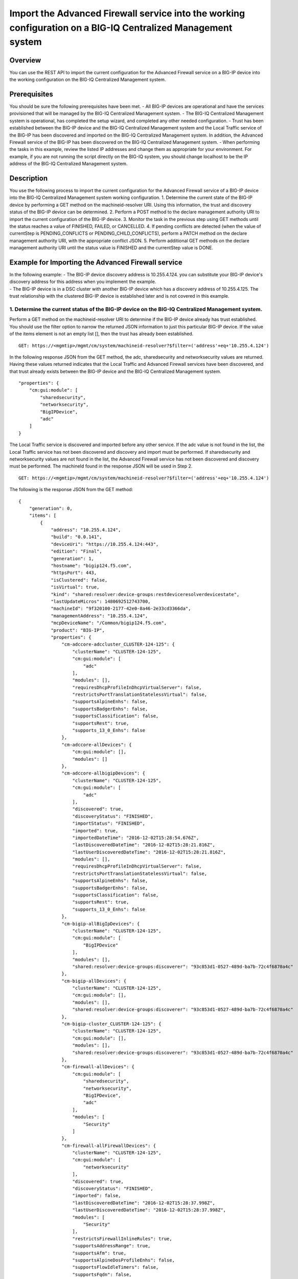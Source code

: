 Import the Advanced Firewall service into the working configuration on a BIG-IQ Centralized Management system
-------------------------------------------------------------------------------------------------------------

Overview
~~~~~~~~

You can use the REST API to import the current configuration for the
Advanced Firewall service on a BIG-IP device into the working
configuration on the BIG-IQ Centralized Management system.

Prerequisites
~~~~~~~~~~~~~

You should be sure the following prerequisites have been met. - All
BIG-IP devices are operational and have the services provisioned that
will be managed by the BIG-IQ Centralized Management system. - The
BIG-IQ Centralized Management system is operational, has completed the
setup wizard, and completed any other needed configuration. - Trust has
been established between the BIG-IP device and the BIG-IQ Centralized
Management system and the Local Traffic service of the BIG-IP has been
discovered and imported on the BIG-IQ Centralized Management system. In
addition, the Advanced Firewall service of the BIG-IP has been
discovered on the BIG-IQ Centralized Management system. - When
performing the tasks in this example, review the listed IP addresses and
change them as appropriate for your environment. For example, if you are
not running the script directly on the BIG-IQ system, you should change
localhost to be the IP address of the BIG-IQ Centralized Management
system.

Description
~~~~~~~~~~~

You use the following process to import the current configuration for
the Advanced Firewall service of a BIG-IP device into the BIG-IQ
Centralized Management system working configuration. 1. Determine the
current state of the BIG-IP device by performing a GET method on the
machineid-resolver URI. Using this information, the trust and discovery
status of the BIG-IP device can be determined. 2. Perform a POST method
to the declare management authority URI to import the current
configuration of the BIG-IP device. 3. Monitor the task in the previous
step using GET methods until the status reaches a value of FINISHED,
FAILED, or CANCELLED. 4. If pending conflicts are detected (when the
value of currentStep is PENDING\_CONFLICTS or
PENDING\_CHILD\_CONFLICTS), perform a PATCH method on the declare
management authority URI, with the appropriate conflict JSON. 5. Perform
additional GET methods on the declare management authority URI until the
status value is FINISHED and the currentStep value is DONE.

Example for Importing the Advanced Firewall service
~~~~~~~~~~~~~~~~~~~~~~~~~~~~~~~~~~~~~~~~~~~~~~~~~~~

| In the following example: - The BIG-IP device discovery address is
  10.255.4.124. you can substitute your BIG-IP device's discovery
  address for this address when you implement the example.
| - The BIG-IP device is in a DSC cluster with another BIG-IP device
  which has a discovery address of 10.255.4.125. The trust relationship
  with the clustered BIG-IP device is established later and is not
  covered in this example.

1. Determine the current status of the BIG-IP device on the BIG-IQ Centralized Management system.
^^^^^^^^^^^^^^^^^^^^^^^^^^^^^^^^^^^^^^^^^^^^^^^^^^^^^^^^^^^^^^^^^^^^^^^^^^^^^^^^^^^^^^^^^^^^^^^^^

Perform a GET method on the machineid-resolver URI to determine if the
BIG-IP device already has trust established. You should use the filter
option to narrow the returned JSON information to just this particular
BIG-IP device. If the value of the items element is not an empty list
[], then the trust has already been established.

::

    GET: https://<mgmtip>/mgmt/cm/system/machineid-resolver?$filter=('address'+eq+'10.255.4.124')

In the following response JSON from the GET method, the adc,
sharedsecurity and networksecurity values are returned. Having these
values returned indicates that the Local Traffic and Advanced Firewall
services have been discovered, and that trust already exists between the
BIG-IP device and the BIG-IQ Centralized Management system.

::

    "properties": {
        "cm:gui:module": [
            "sharedsecurity",
            "networksecurity",
            "BigIPDevice",
            "adc"
        ]
    }

The Local Traffic service is discovered and imported before any other
service. If the adc value is not found in the list, the Local Traffic
service has not been discovered and discovery and import must be
performed. If sharedsecurity and networksecurity values are not found in
the list, the Advanced Firewall service has not been discovered and
discovery must be performed. The machineId found in the response JSON
will be used in Step 2.

::

    GET: https://<mgmtip>/mgmt/cm/system/machineid-resolver?$filter=('address'+eq+'10.255.4.124')

The following is the response JSON from the GET method:

::

    {
        "generation": 0,
        "items": [
            {
                "address": "10.255.4.124",
                "build": "0.0.141",
                "deviceUri": "https://10.255.4.124:443",
                "edition": "Final",
                "generation": 1,
                "hostname": "bigip124.f5.com",
                "httpsPort": 443,
                "isClustered": false,
                "isVirtual": true,
                "kind": "shared:resolver:device-groups:restdeviceresolverdevicestate",
                "lastUpdateMicros": 1480692512743700,
                "machineId": "9f320100-2177-42e0-8a46-2e33cd3366da",
                "managementAddress": "10.255.4.124",
                "mcpDeviceName": "/Common/bigip124.f5.com",
                "product": "BIG-IP",
                "properties": {
                    "cm-adccore-adccluster_CLUSTER-124-125": {
                        "clusterName": "CLUSTER-124-125",
                        "cm:gui:module": [
                            "adc"
                        ],
                        "modules": [],
                        "requiresDhcpProfileInDhcpVirtualServer": false,
                        "restrictsPortTranslationStatelessVirtual": false,
                        "supportsAlpineEnhs": false,
                        "supportsBadgerEnhs": false,
                        "supportsClassification": false,
                        "supportsRest": true,
                        "supports_13_0_Enhs": false
                    },
                    "cm-adccore-allDevices": {
                        "cm:gui:module": [],
                        "modules": []
                    },
                    "cm-adccore-allbigipDevices": {
                        "clusterName": "CLUSTER-124-125",
                        "cm:gui:module": [
                            "adc"
                        ],
                        "discovered": true,
                        "discoveryStatus": "FINISHED",
                        "importStatus": "FINISHED",
                        "imported": true,
                        "importedDateTime": "2016-12-02T15:28:54.676Z",
                        "lastDiscoveredDateTime": "2016-12-02T15:28:21.816Z",
                        "lastUserDiscoveredDateTime": "2016-12-02T15:28:21.816Z",
                        "modules": [],
                        "requiresDhcpProfileInDhcpVirtualServer": false,
                        "restrictsPortTranslationStatelessVirtual": false,
                        "supportsAlpineEnhs": false,
                        "supportsBadgerEnhs": false,
                        "supportsClassification": false,
                        "supportsRest": true,
                        "supports_13_0_Enhs": false
                    },
                    "cm-bigip-allBigIpDevices": {
                        "clusterName": "CLUSTER-124-125",
                        "cm:gui:module": [
                            "BigIPDevice"
                        ],
                        "modules": [],
                        "shared:resolver:device-groups:discoverer": "93c853d1-0527-489d-ba7b-72c4f6870a4c"
                    },
                    "cm-bigip-allDevices": {
                        "clusterName": "CLUSTER-124-125",
                        "cm:gui:module": [],
                        "modules": [],
                        "shared:resolver:device-groups:discoverer": "93c853d1-0527-489d-ba7b-72c4f6870a4c"
                    },
                    "cm-bigip-cluster_CLUSTER-124-125": {
                        "clusterName": "CLUSTER-124-125",
                        "cm:gui:module": [],
                        "modules": [],
                        "shared:resolver:device-groups:discoverer": "93c853d1-0527-489d-ba7b-72c4f6870a4c"
                    },
                    "cm-firewall-allDevices": {
                        "cm:gui:module": [
                            "sharedsecurity",
                            "networksecurity",
                            "BigIPDevice",
                            "adc"
                        ],
                        "modules": [
                            "Security"
                        ]
                    },
                    "cm-firewall-allFirewallDevices": {
                        "clusterName": "CLUSTER-124-125",
                        "cm:gui:module": [
                            "networksecurity"
                        ],
                        "discovered": true,
                        "discoveryStatus": "FINISHED",
                        "imported": false,
                        "lastDiscoveredDateTime": "2016-12-02T15:28:37.998Z",
                        "lastUserDiscoveredDateTime": "2016-12-02T15:28:37.998Z",
                        "modules": [
                            "Security"
                        ],
                        "restrictsFirewallInlineRules": true,
                        "supportsAddressRange": true,
                        "supportsAfm": true,
                        "supportsAlpineDosProfileEnhs": false,
                        "supportsFlowIdleTimers": false,
                        "supportsFqdn": false,
                        "supportsFwPolicy": true,
                        "supportsGeoLocation": true,
                        "supportsIruleAction": true,
                        "supportsIruleSampleRate": false,
                        "supportsNatPolicy": false,
                        "supportsNestedAddressLists": true,
                        "supportsNestedPortLists": true,
                        "supportsPortMisusePolicy": false,
                        "supportsRest": true,
                        "supportsRuleLogging": true,
                        "supportsServicePolicy": false,
                        "supportsUserIdentity": false
                    },
                    "cm-security-shared-allDevices": {
                        "cm:gui:module": [],
                        "modules": []
                    },
                    "cm-security-shared-allSharedDevices": {
                        "clusterName": "CLUSTER-124-125",
                        "cm:gui:module": [
                            "sharedsecurity"
                        ],
                        "discovered": true,
                        "discoveryStatus": "FINISHED",
                        "imported": false,
                        "lastDiscoveredDateTime": "2016-12-02T15:28:35.280Z",
                        "lastUserDiscoveredDateTime": "2016-12-02T15:28:35.280Z",
                        "modules": [
                            "Security"
                        ],
                        "requiresDhcpProfileInDhcpVirtualServer": false,
                        "supportUdpPortList": false,
                        "supportsAlpineDosDeviceConfig": false,
                        "supportsAlpineDosDeviceWhitelistIpProcotol": false,
                        "supportsAlpineDosProfileEnhs": false,
                        "supportsAlpineEnhs": false,
                        "supportsAlpineLogProfileEnhs": false,
                        "supportsBadgerEnhs": false,
                        "supportsCascadeEnhs": false,
                        "supportsPortMisusePolicy": false,
                        "supportsRest": true,
                        "supportsSshProfile": false,
                        "supports_13_0_Enhs": false
                    },
                    "cm:gui:module": [
                        "sharedsecurity",
                        "networksecurity",
                        "BigIPDevice",
                        "adc"
                    ],
                    "modules": [
                        "Security"
                    ]
                },
                "restFrameworkVersion": "12.0.0-0.0.4211",
                "selfLink": "https://localhost/mgmt/cm/system/machineid-resolver/9f320100-2177-42e0-8a46-2e33cd3366da",
                "slots": [
                    {
                        "build": "0.0.141",
                        "isActive": false,
                        "product": "BIG-IP",
                        "version": "11.5.2",
                        "volume": "HD1.1"
                    },
                    {
                        "build": "0.0.141",
                        "isActive": true,
                        "product": "BIG-IP",
                        "version": "11.5.2",
                        "volume": "HD1.2"
                    }
                ],
                "state": "ACTIVE",
                "trustDomainGuid": "91bd712a-ad8f-4570-ab540050560145f3",
                "uuid": "9f320100-2177-42e0-8a46-2e33cd3366da",
                "version": "11.5.2"
            }
        ],
        "lastUpdateMicros": 0,
        "selfLink": "http://localhost:8100/cm/system/machineid-resolver?$filter=%28%27address%27+eq+%2710.255.4.124%27%29"
    }

Before you import the Advanced Firewall service, verify that it has not
already been imported. Perform a GET method on the
cm-adccore-allbigipDevices device group, using the machine-id from the
previous response to determine if the Advanced Firewall service on the
BIG-IP device is already imported. Use the select filter to reduce the
response JSON content. Review the indicated information in the response
JSON:

::

        "properties": {
            "discovered": true,
            "discoveryStatus": "FINISHED",
            "importStatus": "FINISHED",     <-- Should be missing
            "imported": true                <-- Should be false
         }

If the Advanced Firewall service is already imported, continuing with
the example will re-import the existing current configuration into the
working configuration.

::

    GET: https://localhost/mgmt/shared/resolver/device-groups/cm-firewall-allFirewallDevices/devices/9f320100-2177-42e0-8a46-2e33cd3366da?$select=address,properties

The following is the response JSON from the GET method:

::

    {
        "address": "10.255.4.124",
        "properties": {
            "clusterName": "CLUSTER-124-125",
            "discovered": true,
            "discoveryStatus": "FINISHED",
            "imported": false,
            "importedDateTime": "2016-12-02T15:29:21.278Z",
            "lastDiscoveredDateTime": "2016-12-02T15:28:37.998Z",
            "lastUserDiscoveredDateTime": "2016-12-02T15:28:37.998Z",
            "restrictsFirewallInlineRules": true,
            "supportsAddressRange": true,
            "supportsAfm": true,
            "supportsAlpineDosProfileEnhs": false,
            "supportsFlowIdleTimers": false,
            "supportsFqdn": false,
            "supportsFwPolicy": true,
            "supportsGeoLocation": true,
            "supportsIruleAction": true,
            "supportsIruleSampleRate": false,
            "supportsNatPolicy": false,
            "supportsNestedAddressLists": true,
            "supportsNestedPortLists": true,
            "supportsPortMisusePolicy": false,
            "supportsRest": true,
            "supportsRuleLogging": true,
            "supportsServicePolicy": false,
            "supportsUserIdentity": false
        }
    }

2. Perform a POST method to the declare management authority URI.
^^^^^^^^^^^^^^^^^^^^^^^^^^^^^^^^^^^^^^^^^^^^^^^^^^^^^^^^^^^^^^^^^

Perform a POST method containing the following JSON to the declare
management authority discovery task URI. This POST starts the import.
The following are the items that must be sent in the POST JSON:

-  clusterName: Indicates the name of the cluster used when trust was
   established.
-  createChildTask: Indicates whether there is a child import associated
   with the main import task. Set to true for Advanced Firewall, this
   imports the Shared Security configuration.
-  deviceReference: The BIG-IP device selfLink reference from Step 1.
-  skipDiscovery: Indicates whether discovery should be skipped. Set to
   true since discovery is performed in another example.
-  snapshotWorkingConfig: Indicates whether the working configuration on
   the BIG-IQ Centralized Management system should be captured in a
   snapshot prior to the import. Set to false for this example.
-  useBigiqSync: Indicates whether the BIG-IQ Centralized Management
   system should synchronize objects for the cluster or whether the
   BIG-IP device should handle the synchronization. Set to the value
   that was set during trust establishment, false in this example.

::

    POST: https://localhost/mgmt/cm/firewall/tasks/declare-mgmt-authority

    {
        "clusterName": "CLUSTER-124-125",
        "createChildTasks": true,
        "deviceReference": {
            "link": "https://localhost/mgmt/cm/system/machineid-resolver/9f320100-2177-42e0-8a46-2e33cd3366da"
        },
        "skipDiscovery": true,
        "snapshotWorkingConfig": false,
        "useBigiqSync": true
    }

The following is the response JSON from the POST method:

::

    {
        "clusterName": "CLUSTER-124-125",
        "createChildTasks": true,
        "deviceReference": {
            "link": "https://localhost/mgmt/cm/system/machineid-resolver/9f320100-2177-42e0-8a46-2e33cd3366da"
        },
        "generation": 1,
        "id": "9c1daed3-0e68-4e0a-bed3-8c37242b2cad",
        "identityReferences": [
            {
                "link": "https://localhost/mgmt/shared/authz/users/admin"
            }
        ],
        "kind": "cm:firewall:tasks:declare-mgmt-authority:dmataskitemstate",
        "lastUpdateMicros": 1480692537248416,
        "ownerMachineId": "93c853d1-0527-489d-ba7b-72c4f6870a4c",
        "selfLink": "https://localhost/mgmt/cm/firewall/tasks/declare-mgmt-authority/9c1daed3-0e68-4e0a-bed3-8c37242b2cad",
        "skipDiscovery": true,
        "snapshotWorkingConfig": false,
        "status": "STARTED",
        "taskWorkerGeneration": 1,
        "useBigiqSync": true,
        "userReference": {
            "link": "https://localhost/mgmt/shared/authz/users/admin"
        }
    }

3. Perform additional GET methods to the import task created in Step 2.
^^^^^^^^^^^^^^^^^^^^^^^^^^^^^^^^^^^^^^^^^^^^^^^^^^^^^^^^^^^^^^^^^^^^^^^

Perform additional GET methods on the selfLink that is returned from the
response JSON in Step 2. Perform them in a loop until the status reaches
one of the following: FINISHED, CANCELLED or FAILED. In addition to the
status, currentStep should have the value of DONE, PENDING\_CONFLICTS or
PENDING\_CHILD\_CONFLICTS. In the following example, the currentStep
value is PENDING\_CHILD\_CONFLICTS, indicating that a conflict was
detected in the child task, and so you need to perform Steps 4 and 5. If
the currentStep value is DONE, then the import is complete.

::

    GET: https://10.145.192.10/mgmt/cm/firewall/tasks/declare-mgmt-authority/9c1daed3-0e68-4e0a-bed3-8c37242b2cad

The following is the response JSON from the GET method:

::

    {
        "childTaskReferences": [
            {
                "link": "https://localhost/mgmt/cm/security-shared/tasks/declare-mgmt-authority/f10eca99-1a80-4342-a98a-e25f69b2eda0"
            }
        ],
        "childTaskStates": [
            {
                "clusterName": "CLUSTER-124-125",
                "conflicts": [
                    {
                        "fromReference": {
                            "link": "https://localhost/mgmt/cm/security-shared/working-config/ip-intelligence/blacklist-categories/6a6abd6d-daab-3e28-ab1e-ae7ac605be4b"
                        },
                        "resolution": "NONE",
                        "toReference": {
                            "link": "https://localhost/mgmt/cm/security-shared/current-config/ip-intelligence/blacklist-categories/aba61f43-371d-3768-bbf1-184bbb4a8357"
                        }
                    },
                    {
                        "fromReference": {
                            "link": "https://localhost/mgmt/cm/security-shared/working-config/ip-intelligence/blacklist-categories/673eb7de-6480-3e59-94e2-d97b46d3d99e"
                        },
                        "resolution": "NONE",
                        "toReference": {
                            "link": "https://localhost/mgmt/cm/security-shared/current-config/ip-intelligence/blacklist-categories/bb7cf4bd-3259-3ff4-b06d-df2c0ebde3dd"
                        }
                    },
                    {
                        "fromReference": {
                            "link": "https://localhost/mgmt/cm/security-shared/working-config/log-profiles/362ebb6a-f899-3e24-af39-4f57b1f798e8"
                        },
                        "resolution": "NONE",
                        "toReference": {
                            "link": "https://localhost/mgmt/cm/security-shared/current-config/log-profiles/dc4bd777-b34d-3761-85bf-0d55da08e7bb"
                        }
                    }
                ],
                "createChildTasks": false,
                "currentStep": "PENDING_CONFLICTS",
                "deviceIp": "10.255.4.124",
                "deviceReference": {
                    "link": "https://localhost/mgmt/shared/resolver/device-groups/cm-security-shared-allSharedDevices/devices/9f320100-2177-42e0-8a46-2e33cd3366da"
                },
                "differenceReference": {
                    "link": "https://localhost/mgmt/cm/security-shared/reports/config-differences/740b35d2-4ac0-4fe9-9770-f1fb439d7b3d"
                },
                "differencerTaskReference": {
                    "link": "https://localhost/mgmt/cm/security-shared/tasks/difference-config/bc9b9b13-d25b-4390-bbc1-4207e03e4962"
                },
                "endDateTime": "2016-12-02T10:28:59.495-0500",
                "generation": 13,
                "id": "f10eca99-1a80-4342-a98a-e25f69b2eda0",
                "identityReferences": [
                    {
                        "link": "https://localhost/mgmt/shared/authz/users/admin"
                    }
                ],
                "isChildTask": true,
                "kind": "cm:security-shared:tasks:declare-mgmt-authority:dmataskitemstate",
                "lastUpdateMicros": 1480692539546736,
                "ownerMachineId": "93c853d1-0527-489d-ba7b-72c4f6870a4c",
                "parentTaskReference": {
                    "link": "https://localhost/mgmt/cm/firewall/tasks/declare-mgmt-authority/9c1daed3-0e68-4e0a-bed3-8c37242b2cad"
                },
                "reimport": false,
                "selfLink": "https://localhost/mgmt/cm/security-shared/tasks/declare-mgmt-authority/f10eca99-1a80-4342-a98a-e25f69b2eda0",
                "skipDiscovery": true,
                "startDateTime": "2016-12-02T10:28:57.740-0500",
                "status": "FINISHED",
                "useBigiqSync": true,
                "userReference": {
                    "link": "https://localhost/mgmt/shared/authz/users/admin"
                },
                "username": "admin",
                "validationBypassMode": "BYPASS_FINAL"
            }
        ],
        "clusterName": "CLUSTER-124-125",
        "conflicts": [
            {
                "fromReference": {
                    "link": "https://localhost/mgmt/cm/security-shared/working-config/ip-intelligence/blacklist-categories/6a6abd6d-daab-3e28-ab1e-ae7ac605be4b"
                },
                "resolution": "NONE",
                "toReference": {
                    "link": "https://localhost/mgmt/cm/security-shared/current-config/ip-intelligence/blacklist-categories/aba61f43-371d-3768-bbf1-184bbb4a8357"
                }
            },
            {
                "fromReference": {
                    "link": "https://localhost/mgmt/cm/security-shared/working-config/ip-intelligence/blacklist-categories/673eb7de-6480-3e59-94e2-d97b46d3d99e"
                },
                "resolution": "NONE",
                "toReference": {
                    "link": "https://localhost/mgmt/cm/security-shared/current-config/ip-intelligence/blacklist-categories/bb7cf4bd-3259-3ff4-b06d-df2c0ebde3dd"
                }
            },
            {
                "fromReference": {
                    "link": "https://localhost/mgmt/cm/security-shared/working-config/log-profiles/362ebb6a-f899-3e24-af39-4f57b1f798e8"
                },
                "resolution": "NONE",
                "toReference": {
                    "link": "https://localhost/mgmt/cm/security-shared/current-config/log-profiles/dc4bd777-b34d-3761-85bf-0d55da08e7bb"
                }
            }
        ],
        "createChildTasks": true,
        "currentStep": "PENDING_CHILD_CONFLICTS",
        "deviceIp": "10.255.4.124",
        "deviceReference": {
            "link": "https://localhost/mgmt/shared/resolver/device-groups/cm-firewall-allFirewallDevices/devices/9f320100-2177-42e0-8a46-2e33cd3366da"
        },
        "endDateTime": "2016-12-02T10:28:59.876-0500",
        "generation": 11,
        "id": "9c1daed3-0e68-4e0a-bed3-8c37242b2cad",
        "identityReferences": [
            {
                "link": "https://localhost/mgmt/shared/authz/users/admin"
            }
        ],
        "kind": "cm:firewall:tasks:declare-mgmt-authority:dmataskitemstate",
        "lastUpdateMicros": 1480692539928364,
        "ownerMachineId": "93c853d1-0527-489d-ba7b-72c4f6870a4c",
        "reimport": false,
        "selfLink": "https://localhost/mgmt/cm/firewall/tasks/declare-mgmt-authority/9c1daed3-0e68-4e0a-bed3-8c37242b2cad",
        "skipDiscovery": true,
        "snapshotWorkingConfig": false,
        "startDateTime": "2016-12-02T10:28:57.267-0500",
        "status": "FINISHED",
        "useBigiqSync": true,
        "userReference": {
            "link": "https://localhost/mgmt/shared/authz/users/admin"
        },
        "username": "admin",
        "validationBypassMode": "BYPASS_FINAL"
    }

4. Use a PATCH method to the import task returned in Step 2 to resolve the conflicts and restart the import task.
^^^^^^^^^^^^^^^^^^^^^^^^^^^^^^^^^^^^^^^^^^^^^^^^^^^^^^^^^^^^^^^^^^^^^^^^^^^^^^^^^^^^^^^^^^^^^^^^^^^^^^^^^^^^^^^^^

You resolve conflicts by selecting one of following options: - Select
USE\_BIGIQ to indicate that the existing working configuration on the
BIG-IQ Centralized Management system will be maintained where any
conflict exists. - Select USE\_BIGIP to indicate that the current
configuration on the BIG-IP device will be used to update the working
configuration on the BIG-IQ Centralized Management system where any
conflict exists. In this example, USE\_BIGIQ is selected.

You perform conflict resolution by using the PATCH method and looping
through each of the listed conflicts and setting the resolution element
as shown in the following example. In addition, the status must be set
to STARTED.

::

    PATCH: https://localhost/mgmt/cm/firewall/tasks/declare-mgmt-authority/9c1daed3-0e68-4e0a-bed3-8c37242b2cad

    {
        "conflicts": [
            {
                "fromReference": {
                    "link": "https://localhost/mgmt/cm/security-shared/working-config/ip-intelligence/blacklist-categories/6a6abd6d-daab-3e28-ab1e-ae7ac605be4b"
                },
                "resolution": "USE_BIGIQ",
                "toReference": {
                    "link": "https://localhost/mgmt/cm/security-shared/current-config/ip-intelligence/blacklist-categories/aba61f43-371d-3768-bbf1-184bbb4a8357"
                }
            },
            {
                "fromReference": {
                    "link": "https://localhost/mgmt/cm/security-shared/working-config/ip-intelligence/blacklist-categories/673eb7de-6480-3e59-94e2-d97b46d3d99e"
                },
                "resolution": "USE_BIGIQ",
                "toReference": {
                    "link": "https://localhost/mgmt/cm/security-shared/current-config/ip-intelligence/blacklist-categories/bb7cf4bd-3259-3ff4-b06d-df2c0ebde3dd"
                }
            },
            {
                "fromReference": {
                    "link": "https://localhost/mgmt/cm/security-shared/working-config/log-profiles/362ebb6a-f899-3e24-af39-4f57b1f798e8"
                },
                "resolution": "USE_BIGIQ",
                "toReference": {
                    "link": "https://localhost/mgmt/cm/security-shared/current-config/log-profiles/dc4bd777-b34d-3761-85bf-0d55da08e7bb"
                }
            }
        ],
        "status": "STARTED"
    }

The following is the response JSON from the PATCH method:

::

    {
        "childTaskReferences": [
            {
                "link": "https://localhost/mgmt/cm/security-shared/tasks/declare-mgmt-authority/f10eca99-1a80-4342-a98a-e25f69b2eda0"
            }
        ],
        "childTaskStates": [
            {
                "clusterName": "CLUSTER-124-125",
                "conflicts": [
                    {
                        "fromReference": {
                            "link": "https://localhost/mgmt/cm/security-shared/working-config/ip-intelligence/blacklist-categories/6a6abd6d-daab-3e28-ab1e-ae7ac605be4b"
                        },
                        "resolution": "NONE",
                        "toReference": {
                            "link": "https://localhost/mgmt/cm/security-shared/current-config/ip-intelligence/blacklist-categories/aba61f43-371d-3768-bbf1-184bbb4a8357"
                        }
                    },
                    {
                        "fromReference": {
                            "link": "https://localhost/mgmt/cm/security-shared/working-config/ip-intelligence/blacklist-categories/673eb7de-6480-3e59-94e2-d97b46d3d99e"
                        },
                        "resolution": "NONE",
                        "toReference": {
                            "link": "https://localhost/mgmt/cm/security-shared/current-config/ip-intelligence/blacklist-categories/bb7cf4bd-3259-3ff4-b06d-df2c0ebde3dd"
                        }
                    },
                    {
                        "fromReference": {
                            "link": "https://localhost/mgmt/cm/security-shared/working-config/log-profiles/362ebb6a-f899-3e24-af39-4f57b1f798e8"
                        },
                        "resolution": "NONE",
                        "toReference": {
                            "link": "https://localhost/mgmt/cm/security-shared/current-config/log-profiles/dc4bd777-b34d-3761-85bf-0d55da08e7bb"
                        }
                    }
                ],
                "createChildTasks": false,
                "currentStep": "PENDING_CONFLICTS",
                "deviceIp": "10.255.4.124",
                "deviceReference": {
                    "link": "https://localhost/mgmt/shared/resolver/device-groups/cm-security-shared-allSharedDevices/devices/9f320100-2177-42e0-8a46-2e33cd3366da"
                },
                "differenceReference": {
                    "link": "https://localhost/mgmt/cm/security-shared/reports/config-differences/740b35d2-4ac0-4fe9-9770-f1fb439d7b3d"
                },
                "differencerTaskReference": {
                    "link": "https://localhost/mgmt/cm/security-shared/tasks/difference-config/bc9b9b13-d25b-4390-bbc1-4207e03e4962"
                },
                "endDateTime": "2016-12-02T10:28:59.495-0500",
                "generation": 13,
                "id": "f10eca99-1a80-4342-a98a-e25f69b2eda0",
                "identityReferences": [
                    {
                        "link": "https://localhost/mgmt/shared/authz/users/admin"
                    }
                ],
                "isChildTask": true,
                "kind": "cm:security-shared:tasks:declare-mgmt-authority:dmataskitemstate",
                "lastUpdateMicros": 1480692539546736,
                "ownerMachineId": "93c853d1-0527-489d-ba7b-72c4f6870a4c",
                "parentTaskReference": {
                    "link": "https://localhost/mgmt/cm/firewall/tasks/declare-mgmt-authority/9c1daed3-0e68-4e0a-bed3-8c37242b2cad"
                },
                "reimport": false,
                "selfLink": "https://localhost/mgmt/cm/security-shared/tasks/declare-mgmt-authority/f10eca99-1a80-4342-a98a-e25f69b2eda0",
                "skipDiscovery": true,
                "startDateTime": "2016-12-02T10:28:57.740-0500",
                "status": "FINISHED",
                "useBigiqSync": true,
                "userReference": {
                    "link": "https://localhost/mgmt/shared/authz/users/admin"
                },
                "username": "admin",
                "validationBypassMode": "BYPASS_FINAL"
            }
        ],
        "clusterName": "CLUSTER-124-125",
        "conflicts": [
            {
                "fromReference": {
                    "link": "https://localhost/mgmt/cm/security-shared/working-config/ip-intelligence/blacklist-categories/6a6abd6d-daab-3e28-ab1e-ae7ac605be4b"
                },
                "resolution": "USE_BIGIQ",
                "toReference": {
                    "link": "https://localhost/mgmt/cm/security-shared/current-config/ip-intelligence/blacklist-categories/aba61f43-371d-3768-bbf1-184bbb4a8357"
                }
            },
            {
                "fromReference": {
                    "link": "https://localhost/mgmt/cm/security-shared/working-config/ip-intelligence/blacklist-categories/673eb7de-6480-3e59-94e2-d97b46d3d99e"
                },
                "resolution": "USE_BIGIQ",
                "toReference": {
                    "link": "https://localhost/mgmt/cm/security-shared/current-config/ip-intelligence/blacklist-categories/bb7cf4bd-3259-3ff4-b06d-df2c0ebde3dd"
                }
            },
            {
                "fromReference": {
                    "link": "https://localhost/mgmt/cm/security-shared/working-config/log-profiles/362ebb6a-f899-3e24-af39-4f57b1f798e8"
                },
                "resolution": "USE_BIGIQ",
                "toReference": {
                    "link": "https://localhost/mgmt/cm/security-shared/current-config/log-profiles/dc4bd777-b34d-3761-85bf-0d55da08e7bb"
                }
            }
        ],
        "createChildTasks": true,
        "currentStep": "PENDING_CHILD_CONFLICTS",
        "deviceIp": "10.255.4.124",
        "deviceReference": {
            "link": "https://localhost/mgmt/shared/resolver/device-groups/cm-firewall-allFirewallDevices/devices/9f320100-2177-42e0-8a46-2e33cd3366da"
        },
        "generation": 12,
        "id": "9c1daed3-0e68-4e0a-bed3-8c37242b2cad",
        "identityReferences": [
            {
                "link": "https://localhost/mgmt/shared/authz/users/admin"
            }
        ],
        "kind": "cm:firewall:tasks:declare-mgmt-authority:dmataskitemstate",
        "lastUpdateMicros": 1480692540524857,
        "ownerMachineId": "93c853d1-0527-489d-ba7b-72c4f6870a4c",
        "reimport": false,
        "selfLink": "https://localhost/mgmt/cm/firewall/tasks/declare-mgmt-authority/9c1daed3-0e68-4e0a-bed3-8c37242b2cad",
        "skipDiscovery": true,
        "snapshotWorkingConfig": false,
        "startDateTime": "2016-12-02T10:29:00.528-0500",
        "status": "STARTED",
        "taskWorkerGeneration": 1,
        "useBigiqSync": true,
        "userReference": {
            "link": "https://localhost/mgmt/shared/authz/users/admin"
        },
        "username": "admin",
        "validationBypassMode": "BYPASS_FINAL"
    }

5. Perform additional GET methods on the import task created in Step 2.
^^^^^^^^^^^^^^^^^^^^^^^^^^^^^^^^^^^^^^^^^^^^^^^^^^^^^^^^^^^^^^^^^^^^^^^

Perform additional GET methods on the selfLink returned from either the
Step 3 or Step 4 response. Perform the methods in a loop until the
status reaches one of the following: FINISHED, CANCELLED or FAILED, and
currentStep has a value of DONE or PENDING\_CONFLICTS. In the following
example, the currentStep value is PENDING\_CONFLICTS, indicating that a
conflict was detected in the main task, and so you need to perform Steps
6 and 7. If the currentStep value is DONE, then the import is complete.

::

    GET: https://localhost/mgmt/cm/firewall/tasks/declare-mgmt-authority/9c1daed3-0e68-4e0a-bed3-8c37242b2cad

The following is the response JSON from the GET method:

::

    {
        "childTaskReferences": [
            {
                "link": "https://localhost/mgmt/cm/security-shared/tasks/declare-mgmt-authority/f10eca99-1a80-4342-a98a-e25f69b2eda0"
            }
        ],
        "childTaskStates": [
            {
                "clusterName": "CLUSTER-124-125",
                "createChildTasks": false,
                "currentStep": "DONE",
                "deviceIp": "10.255.4.124",
                "deviceReference": {
                    "link": "https://localhost/mgmt/shared/resolver/device-groups/cm-security-shared-allSharedDevices/devices/9f320100-2177-42e0-8a46-2e33cd3366da"
                },
                "differenceReference": {
                    "link": "https://localhost/mgmt/cm/security-shared/reports/config-differences/740b35d2-4ac0-4fe9-9770-f1fb439d7b3d"
                },
                "differencerTaskReference": {
                    "link": "https://localhost/mgmt/cm/security-shared/tasks/difference-config/bc9b9b13-d25b-4390-bbc1-4207e03e4962"
                },
                "endDateTime": "2016-12-02T10:28:59.495-0500",
                "generation": 13,
                "id": "f10eca99-1a80-4342-a98a-e25f69b2eda0",
                "identityReferences": [
                    {
                        "link": "https://localhost/mgmt/shared/authz/users/admin"
                    }
                ],
                "isChildTask": true,
                "kind": "cm:security-shared:tasks:declare-mgmt-authority:dmataskitemstate",
                "lastUpdateMicros": 1480692539546736,
                "ownerMachineId": "93c853d1-0527-489d-ba7b-72c4f6870a4c",
                "parentTaskReference": {
                    "link": "https://localhost/mgmt/cm/firewall/tasks/declare-mgmt-authority/9c1daed3-0e68-4e0a-bed3-8c37242b2cad"
                },
                "reimport": false,
                "selfLink": "https://localhost/mgmt/cm/security-shared/tasks/declare-mgmt-authority/f10eca99-1a80-4342-a98a-e25f69b2eda0",
                "skipDiscovery": true,
                "startDateTime": "2016-12-02T10:28:57.740-0500",
                "status": "FINISHED",
                "useBigiqSync": true,
                "userReference": {
                    "link": "https://localhost/mgmt/shared/authz/users/admin"
                },
                "username": "admin",
                "validationBypassMode": "BYPASS_FINAL"
            }
        ],
        "clusterName": "CLUSTER-124-125",
        "conflicts": [
            {
                "fromReference": {
                    "link": "https://localhost/mgmt/cm/firewall/working-config/address-lists/5b6128e7-574a-3034-8e62-941d8e42c3f3"
                },
                "resolution": "NONE",
                "toReference": {
                    "link": "https://localhost/mgmt/cm/firewall/current-config/address-lists/7c310612-e1e2-32ae-8816-c6ea0bcbbe0c"
                }
            }
        ],
        "createChildTasks": true,
        "currentStep": "PENDING_CONFLICTS",
        "deviceIp": "10.255.4.124",
        "deviceReference": {
            "link": "https://localhost/mgmt/shared/resolver/device-groups/cm-firewall-allFirewallDevices/devices/9f320100-2177-42e0-8a46-2e33cd3366da"
        },
        "differenceReference": {
            "link": "https://localhost/mgmt/cm/firewall/reports/config-differences/04cf7ee7-0183-4f09-a213-94f358c244af"
        },
        "differencerTaskReference": {
            "link": "https://localhost/mgmt/cm/firewall/tasks/difference-config/2d09a094-c80d-4d71-a186-f2a625bacc87"
        },
        "endDateTime": "2016-12-02T10:29:10.814-0500",
        "generation": 18,
        "id": "9c1daed3-0e68-4e0a-bed3-8c37242b2cad",
        "identityReferences": [
            {
                "link": "https://localhost/mgmt/shared/authz/users/admin"
            }
        ],
        "kind": "cm:firewall:tasks:declare-mgmt-authority:dmataskitemstate",
        "lastUpdateMicros": 1480692550865936,
        "ownerMachineId": "93c853d1-0527-489d-ba7b-72c4f6870a4c",
        "reimport": false,
        "selfLink": "https://localhost/mgmt/cm/firewall/tasks/declare-mgmt-authority/9c1daed3-0e68-4e0a-bed3-8c37242b2cad",
        "skipDiscovery": true,
        "snapshotWorkingConfig": false,
        "startDateTime": "2016-12-02T10:29:00.528-0500",
        "status": "FINISHED",
        "useBigiqSync": true,
        "userReference": {
            "link": "https://localhost/mgmt/shared/authz/users/admin"
        },
        "username": "admin",
        "validationBypassMode": "BYPASS_FINAL"
    }

6. Use a PATCH method to the import task returned in Step 3 or 4 to resolve the conflicts and restart the import task.
^^^^^^^^^^^^^^^^^^^^^^^^^^^^^^^^^^^^^^^^^^^^^^^^^^^^^^^^^^^^^^^^^^^^^^^^^^^^^^^^^^^^^^^^^^^^^^^^^^^^^^^^^^^^^^^^^^^^^^

You resolve conflicts by selecting one of following options: - Select
USE\_BIGIQ to indicate that the existing working configuration on the
BIG-IQ Centralized Management system will be maintained where any
conflict exists. - Select USE\_BIGIP to indicate that the current
configuration on the BIG-IP device will be used to update the working
configuration on the BIG-IQ Centralized Management system where any
conflict exists. In this example, USE\_BIGIQ is selected.

You perform conflict resolution by using the PATCH method and looping
through each of the listed conflicts and setting the resolution element
as shown in the following example. In addition, the status must be set
to STARTED.

::

    PATCH: https://localhost/mgmt/cm/firewall/tasks/declare-mgmt-authority/9c1daed3-0e68-4e0a-bed3-8c37242b2cad

    {
        "conflicts": [
            {
                "fromReference": {
                    "link": "https://localhost/mgmt/cm/firewall/working-config/address-lists/5b6128e7-574a-3034-8e62-941d8e42c3f3"
                },
                "resolution": "USE_BIGIQ",
                "toReference": {
                    "link": "https://localhost/mgmt/cm/firewall/current-config/address-lists/7c310612-e1e2-32ae-8816-c6ea0bcbbe0c"
                }
            }
        ],
        "status": "STARTED"
    }

The following is the response JSON from the PATCH method:

::

    {
        "childTaskReferences": [
            {
                "link": "https://localhost/mgmt/cm/security-shared/tasks/declare-mgmt-authority/f10eca99-1a80-4342-a98a-e25f69b2eda0"
            }
        ],
        "childTaskStates": [
            {
                "clusterName": "CLUSTER-124-125",
                "createChildTasks": false,
                "currentStep": "DONE",
                "deviceIp": "10.255.4.124",
                "deviceReference": {
                    "link": "https://localhost/mgmt/shared/resolver/device-groups/cm-security-shared-allSharedDevices/devices/9f320100-2177-42e0-8a46-2e33cd3366da"
                },
                "differenceReference": {
                    "link": "https://localhost/mgmt/cm/security-shared/reports/config-differences/740b35d2-4ac0-4fe9-9770-f1fb439d7b3d"
                },
                "differencerTaskReference": {
                    "link": "https://localhost/mgmt/cm/security-shared/tasks/difference-config/bc9b9b13-d25b-4390-bbc1-4207e03e4962"
                },
                "endDateTime": "2016-12-02T10:28:59.495-0500",
                "generation": 13,
                "id": "f10eca99-1a80-4342-a98a-e25f69b2eda0",
                "identityReferences": [
                    {
                        "link": "https://localhost/mgmt/shared/authz/users/admin"
                    }
                ],
                "isChildTask": true,
                "kind": "cm:security-shared:tasks:declare-mgmt-authority:dmataskitemstate",
                "lastUpdateMicros": 1480692539546736,
                "ownerMachineId": "93c853d1-0527-489d-ba7b-72c4f6870a4c",
                "parentTaskReference": {
                    "link": "https://localhost/mgmt/cm/firewall/tasks/declare-mgmt-authority/9c1daed3-0e68-4e0a-bed3-8c37242b2cad"
                },
                "reimport": false,
                "selfLink": "https://localhost/mgmt/cm/security-shared/tasks/declare-mgmt-authority/f10eca99-1a80-4342-a98a-e25f69b2eda0",
                "skipDiscovery": true,
                "startDateTime": "2016-12-02T10:28:57.740-0500",
                "status": "FINISHED",
                "useBigiqSync": true,
                "userReference": {
                    "link": "https://localhost/mgmt/shared/authz/users/admin"
                },
                "username": "admin",
                "validationBypassMode": "BYPASS_FINAL"
            }
        ],
        "clusterName": "CLUSTER-124-125",
        "conflicts": [
            {
                "fromReference": {
                    "link": "https://localhost/mgmt/cm/firewall/working-config/address-lists/5b6128e7-574a-3034-8e62-941d8e42c3f3"
                },
                "resolution": "USE_BIGIQ",
                "toReference": {
                    "link": "https://localhost/mgmt/cm/firewall/current-config/address-lists/7c310612-e1e2-32ae-8816-c6ea0bcbbe0c"
                }
            }
        ],
        "createChildTasks": true,
        "currentStep": "PENDING_CONFLICTS",
        "deviceIp": "10.255.4.124",
        "deviceReference": {
            "link": "https://localhost/mgmt/shared/resolver/device-groups/cm-firewall-allFirewallDevices/devices/9f320100-2177-42e0-8a46-2e33cd3366da"
        },
        "differenceReference": {
            "link": "https://localhost/mgmt/cm/firewall/reports/config-differences/04cf7ee7-0183-4f09-a213-94f358c244af"
        },
        "differencerTaskReference": {
            "link": "https://localhost/mgmt/cm/firewall/tasks/difference-config/2d09a094-c80d-4d71-a186-f2a625bacc87"
        },
        "generation": 19,
        "id": "9c1daed3-0e68-4e0a-bed3-8c37242b2cad",
        "identityReferences": [
            {
                "link": "https://localhost/mgmt/shared/authz/users/admin"
            }
        ],
        "kind": "cm:firewall:tasks:declare-mgmt-authority:dmataskitemstate",
        "lastUpdateMicros": 1480692553727578,
        "ownerMachineId": "93c853d1-0527-489d-ba7b-72c4f6870a4c",
        "reimport": false,
        "selfLink": "https://localhost/mgmt/cm/firewall/tasks/declare-mgmt-authority/9c1daed3-0e68-4e0a-bed3-8c37242b2cad",
        "skipDiscovery": true,
        "snapshotWorkingConfig": false,
        "startDateTime": "2016-12-02T10:29:13.731-0500",
        "status": "STARTED",
        "taskWorkerGeneration": 1,
        "useBigiqSync": true,
        "userReference": {
            "link": "https://localhost/mgmt/shared/authz/users/admin"
        },
        "username": "admin",
        "validationBypassMode": "BYPASS_FINAL"
    }

7. Perform additional GET methods on the import task created in Step 2.
^^^^^^^^^^^^^^^^^^^^^^^^^^^^^^^^^^^^^^^^^^^^^^^^^^^^^^^^^^^^^^^^^^^^^^^

Perform additional GET methods on the selfLink returned from either the
Step 3 or Step 4 response. Perform the methods in a loop until the
status reaches one of the following: FINISHED, CANCELLED or FAILED, and
currentStep has a value of DONE. Use a select option to reduce the
content of the returned JSON to a manageable amount.

::

    GET: https://localhost/mgmt/cm/firewall/tasks/declare-mgmt-authority/9c1daed3-0e68-4e0a-bed3-8c37242b2cad?$select=deviceIp,status,currentStep

The following is the response JSON from the GET method:

::

    {
        "deviceIp": "10.255.4.124",
        "status": "FINISHED",
        "currentStep": "DONE"
    }

Common Errors
~~~~~~~~~~~~~

When an error occurs, use the BIG-IQ Centralized Management user
interface for device management to determine the details of the failure.
In addition to using the user interface, some error information can be
determined from the REST API response JSON as shown in the following
error.

Error generated when an incorrect URI is sent in the REST request.
^^^^^^^^^^^^^^^^^^^^^^^^^^^^^^^^^^^^^^^^^^^^^^^^^^^^^^^^^^^^^^^^^^

::

    {
      "code": 404,
      "message": "Public URI path not registered",
      "referer": "192.168.101.130",
      "restOperationId": 19541801,
      "errorStack": [
        "com.f5.rest.common.RestWorkerUriNotFoundException: Public URI path not registered",
        "at com.f5.rest.workers.ForwarderPassThroughWorker.cloneAndForwardRequest(ForwarderPassThroughWorker.java:250)",
        "at com.f5.rest.workers.ForwarderPassThroughWorker.onForward(ForwarderPassThroughWorker.java:106)",
        "at com.f5.rest.workers.ForwarderPassThroughWorker.onQuery(ForwarderPassThroughWorker.java:409)",
        "at com.f5.rest.common.RestWorker.callDerivedRestMethod(RestWorker.java:1071)",
        "at com.f5.rest.common.RestWorker.callRestMethodHandler(RestWorker.java:1040)",
        "at com.f5.rest.common.RestServer.processQueuedRequests(RestServer.java:1467)",
        "at com.f5.rest.common.RestServer.access$000(RestServer.java:53)",
        "at com.f5.rest.common.RestServer$1.run(RestServer.java:333)",
        "at java.util.concurrent.Executors$RunnableAdapter.call(Executors.java:471)",
        "at java.util.concurrent.FutureTask.run(FutureTask.java:262)",
        "at java.util.concurrent.ScheduledThreadPoolExecutor$ScheduledFutureTask.access$201(ScheduledThreadPoolExecutor.java:178)",
        "at java.util.concurrent.ScheduledThreadPoolExecutor$ScheduledFutureTask.run(ScheduledThreadPoolExecutor.java:292)",
        "at java.util.concurrent.ThreadPoolExecutor.runWorker(ThreadPoolExecutor.java:1145)",
        "at java.util.concurrent.ThreadPoolExecutor$Worker.run(ThreadPoolExecutor.java:615)",
        "at java.lang.Thread.run(Thread.java:745)\n"
      ],
      "kind": ":resterrorresponse"
    }

API Reference supporting this workflow:
~~~~~~~~~~~~~~~~~~~~~~~~~~~~~~~~~~~~~~~

`Api reference - Import configuration:
AFM <../html-reference/firewall-discovery_import.html>`__
